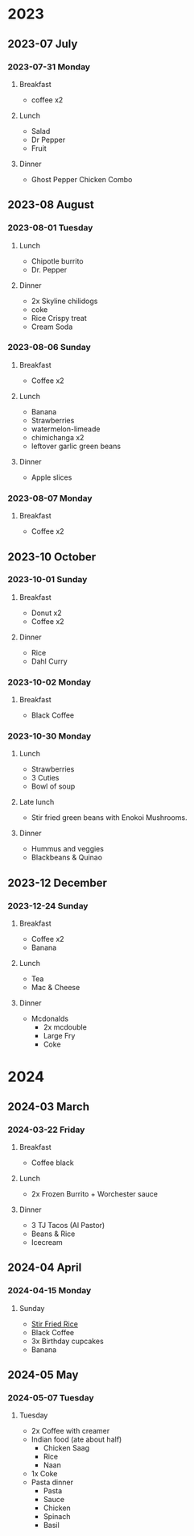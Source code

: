 * 2023

** 2023-07 July

*** 2023-07-31 Monday
**** Breakfast
- coffee x2
**** Lunch
- Salad
- Dr Pepper
- Fruit
**** Dinner
-  Ghost Pepper Chicken Combo

** 2023-08 August

*** 2023-08-01 Tuesday
**** Lunch
- Chipotle burrito
- Dr. Pepper
  
**** Dinner
- 2x Skyline chilidogs
- coke
- Rice Crispy treat
- Cream Soda

*** 2023-08-06 Sunday
**** Breakfast
- Coffee x2
**** Lunch
- Banana
- Strawberries
- watermelon-limeade
- chimichanga x2
- leftover garlic green beans
**** Dinner
- Apple slices

*** 2023-08-07 Monday
**** Breakfast
- Coffee x2
** 2023-10 October
*** 2023-10-01 Sunday
**** Breakfast
- Donut x2
- Coffee x2
**** Dinner
- Rice
- Dahl Curry

*** 2023-10-02 Monday
**** Breakfast
- Black Coffee
*** 2023-10-30 Monday
**** Lunch
- Strawberries
- 3 Cuties
- Bowl of soup
**** Late lunch
- Stir fried green beans with Enokoi Mushrooms.
**** Dinner
- Hummus and veggies
- Blackbeans & Quinao
** 2023-12 December
*** 2023-12-24 Sunday
**** Breakfast
- Coffee x2
- Banana
**** Lunch
- Tea
- Mac & Cheese
**** Dinner
- Mcdonalds
  - 2x mcdouble
  - Large Fry
  - Coke
* 2024
** 2024-03 March
*** 2024-03-22 Friday
**** Breakfast
- Coffee black
**** Lunch
- 2x Frozen Burrito + Worchester sauce
**** Dinner
- 3 TJ Tacos (Al Pastor)
- Beans & Rice
- Icecream
** 2024-04 April
*** 2024-04-15 Monday
**** Sunday
- [[file:recipes.org::*Stir Fry Rice][Stir Fried Rice]]
- Black Coffee
- 3x Birthday cupcakes
- Banana
** 2024-05 May
*** 2024-05-07 Tuesday
**** Tuesday
- 2x Coffee with creamer
- Indian food (ate about half)
  - Chicken Saag
  - Rice
  - Naan
- 1x Coke
- Pasta dinner
  - Pasta
  - Sauce
  - Chicken
  - Spinach
  - Basil
